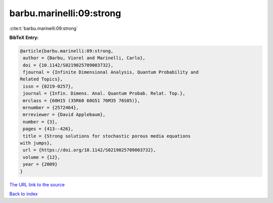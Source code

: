 barbu.marinelli:09:strong
=========================

:cite:t:`barbu.marinelli:09:strong`

**BibTeX Entry:**

.. code-block:: bibtex

   @article{barbu.marinelli:09:strong,
    author = {Barbu, Viorel and Marinelli, Carlo},
    doi = {10.1142/S0219025709003732},
    fjournal = {Infinite Dimensional Analysis, Quantum Probability and
   Related Topics},
    issn = {0219-0257},
    journal = {Infin. Dimens. Anal. Quantum Probab. Relat. Top.},
    mrclass = {60H15 (35R60 60G51 76M35 76S05)},
    mrnumber = {2572464},
    mrreviewer = {David Applebaum},
    number = {3},
    pages = {413--426},
    title = {Strong solutions for stochastic porous media equations
   with jumps},
    url = {https://doi.org/10.1142/S0219025709003732},
    volume = {12},
    year = {2009}
   }

`The URL link to the source <ttps://doi.org/10.1142/S0219025709003732}>`__


`Back to index <../By-Cite-Keys.html>`__
